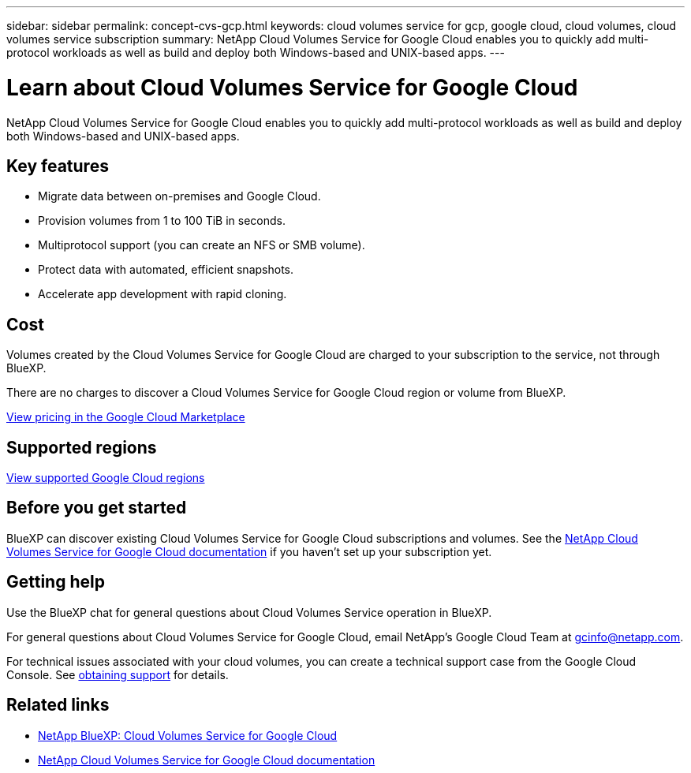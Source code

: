 ---
sidebar: sidebar
permalink: concept-cvs-gcp.html
keywords: cloud volumes service for gcp, google cloud, cloud volumes, cloud volumes service subscription
summary: NetApp Cloud Volumes Service for Google Cloud enables you to quickly add multi-protocol workloads as well as build and deploy both Windows-based and UNIX-based apps.
---

= Learn about Cloud Volumes Service for Google Cloud
:hardbreaks:
:nofooter:
:icons: font
:linkattrs:
:imagesdir: ./media/

[.lead]
NetApp Cloud Volumes Service for Google Cloud enables you to quickly add multi-protocol workloads as well as build and deploy both Windows-based and UNIX-based apps.

== Key features

* Migrate data between on-premises and Google Cloud.

* Provision volumes from 1 to 100 TiB in seconds.

* Multiprotocol support (you can create an NFS or SMB volume).

* Protect data with automated, efficient snapshots.

* Accelerate app development with rapid cloning.

== Cost

Volumes created by the Cloud Volumes Service for Google Cloud are charged to your subscription to the service, not through BlueXP.

There are no charges to discover a Cloud Volumes Service for Google Cloud region or volume from BlueXP.

link:https://console.cloud.google.com/marketplace/product/endpoints/cloudvolumesgcp-api.netapp.com?q=cloud%20volumes%20service[View pricing in the Google Cloud Marketplace^]

== Supported regions

https://cloud.netapp.com/cloud-volumes-global-regions#cvsGc[View supported Google Cloud regions^]

== Before you get started

BlueXP can discover existing Cloud Volumes Service for Google Cloud subscriptions and volumes. See the https://cloud.google.com/solutions/partners/netapp-cloud-volumes/[NetApp Cloud Volumes Service for Google Cloud documentation^] if you haven't set up your subscription yet.

== Getting help

Use the BlueXP chat for general questions about Cloud Volumes Service operation in BlueXP.

For general questions about Cloud Volumes Service for Google Cloud, email NetApp’s Google Cloud Team at gcinfo@netapp.com.

For technical issues associated with your cloud volumes, you can create a technical support case from the Google Cloud Console. See link:https://cloud.google.com/solutions/partners/netapp-cloud-volumes/support[obtaining support^] for details.

== Related links

* https://cloud.netapp.com/cloud-volumes-service-for-gcp[NetApp BlueXP: Cloud Volumes Service for Google Cloud^]
* https://cloud.google.com/solutions/partners/netapp-cloud-volumes/[NetApp Cloud Volumes Service for Google Cloud documentation^]
